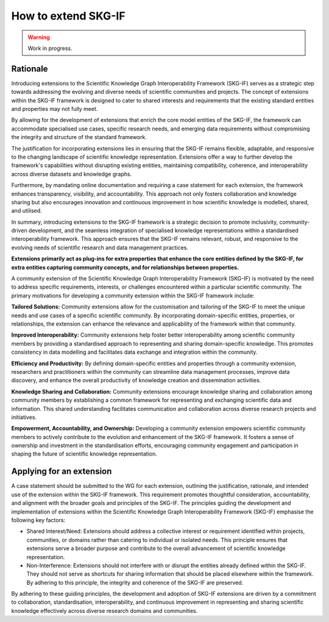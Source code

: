 How to extend SKG-IF
########################

.. warning::
   Work in progress.

Rationale
---------
Introducing extensions to the Scientific Knowledge Graph Interoperability Framework (SKG-IF) serves as a strategic step towards addressing the evolving and diverse needs of scientific communities and projects.
The concept of extensions within the SKG-IF framework is designed to cater to shared interests and requirements that the existing standard entities and properties may not fully meet.

By allowing for the development of extensions that enrich the core model entities of the SKG-IF, the framework can accommodate specialised use cases, specific research needs, and emerging data requirements without compromising the integrity and structure of the standard framework. 

The justification for incorporating extensions lies in ensuring that the SKG-IF remains flexible, adaptable, and responsive to the changing landscape of scientific knowledge representation. 
Extensions offer a way to further develop the framework's capabilities without disrupting existing entities, maintaining compatibility, coherence, and interoperability across diverse datasets and knowledge graphs.

Furthermore, by mandating online documentation and requiring a case statement for each extension, the framework enhances transparency, visibility, and accountability. 
This approach not only fosters collaboration and knowledge sharing but also encourages innovation and continuous improvement in how scientific knowledge is modelled, shared, and utilised.

In summary, introducing extensions to the SKG-IF framework is a strategic decision to promote inclusivity, community-driven development, and the seamless integration of specialised knowledge representations within a standardised interoperability framework. 
This approach ensures that the SKG-IF remains relevant, robust, and responsive to the evolving needs of scientific research and data management practices.

**Extensions primarily act as plug-ins for extra properties that enhance the core entities defined by the SKG-IF, for extra entities capturing community concepts, and for relationships between properties.**

A community extension of the Scientific Knowledge Graph Interoperability Framework (SKG-IF) is motivated by the need to address specific requirements, interests, or challenges encountered within a particular scientific community.
The primary motivations for developing a community extension within the SKG-IF framework include:

**Tailored Solutions:** Community extensions allow for the customisation and tailoring of the SKG-IF to meet the unique needs and use cases of a specific scientific community.
By incorporating domain-specific entities, properties, or relationships, the extension can enhance the relevance and applicability of the framework within that community.

**Improved Interoperability:** Community extensions help foster better interoperability among scientific community members by providing a standardised approach to representing and sharing domain-specific knowledge.
This promotes consistency in data modelling and facilitates data exchange and integration within the community.

**Efficiency and Productivity:** By defining domain-specific entities and properties through a community extension, researchers and practitioners within the community can streamline data management processes, improve data discovery, and enhance the overall productivity of knowledge creation and dissemination activities.

**Knowledge Sharing and Collaboration:** Community extensions encourage knowledge sharing and collaboration among community members by establishing a common framework for representing and exchanging scientific data and information. This shared understanding facilitates communication and collaboration across diverse research projects and initiatives.

**Empowerment, Accountability, and Ownership:** Developing a community extension empowers scientific community members to actively contribute to the evolution and enhancement of the SKG-IF framework. It fosters a sense of ownership and investment in the standardisation efforts, encouraging community engagement and participation in shaping the future of scientific knowledge representation.


Applying for an extension
---------------------------
A case statement should be submitted to the WG for each extension, outlining the justification, rationale, and intended use of the extension within the SKG-IF framework.
This requirement promotes thoughtful consideration, accountability, and alignment with the broader goals and principles of the SKG-IF. 
The principles guiding the development and implementation of extensions within the Scientific Knowledge Graph Interoperability Framework (SKG-IF) emphasise the following key factors:

* Shared Interest/Need: Extensions should address a collective interest or requirement identified within projects, communities, or domains rather than catering to individual or isolated needs. This principle ensures that extensions serve a broader purpose and contribute to the overall advancement of scientific knowledge representation.
* Non-Interference: Extensions should not interfere with or disrupt the entities already defined within the SKG-IF. They should not serve as shortcuts for sharing information that should be placed elsewhere within the framework. By adhering to this principle, the integrity and coherence of the SKG-IF are preserved.

By adhering to these guiding principles, the development and adoption of SKG-IF extensions are driven by a commitment to collaboration, standardisation, interoperability, and continuous improvement in representing and sharing scientific knowledge effectively across diverse research domains and communities.
